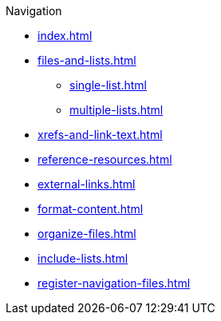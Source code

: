 .Navigation
* xref:index.adoc[]
* xref:files-and-lists.adoc[]
** xref:single-list.adoc[]
** xref:multiple-lists.adoc[]
* xref:xrefs-and-link-text.adoc[]
* xref:reference-resources.adoc[]
* xref:external-links.adoc[]
* xref:format-content.adoc[]
* xref:organize-files.adoc[]
* xref:include-lists.adoc[]
* xref:register-navigation-files.adoc[]

